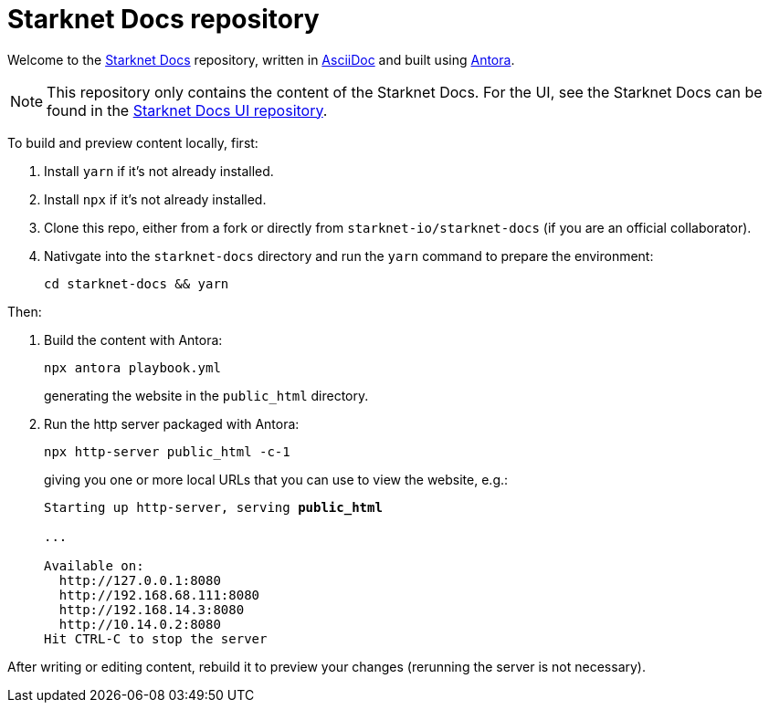 [id="readme"]

= Starknet Docs repository

Welcome to the https://docs.starknet.io[Starknet Docs^] repository, written in https://asciidoc.org/[AsciiDoc^] and built using https://antora.org/[Antora^].

[NOTE]
====
This repository only contains the content of the Starknet Docs. For the UI, see the Starknet Docs can be found in the https://github.com/starknet-io/starknet-docs-ui/tree/main[Starknet Docs UI repository^].
====

To build and preview content locally, first:

. Install `yarn` if it's not already installed.
. Install `npx` if it's not already installed.
. Clone this repo, either from a fork or directly from `starknet-io/starknet-docs` (if you are an official collaborator).
. Nativgate into the `starknet-docs` directory and run the `yarn` command to prepare the environment:
+
----
cd starknet-docs && yarn
----

Then:

. Build the content with Antora:
+
[source,bash]
----
npx antora playbook.yml
----
+
generating the website in the `public_html` directory.

. Run the http server packaged with Antora:
+
[source,bash]
----
npx http-server public_html -c-1
----
+
giving you one or more local URLs that you can use to view the website, e.g.:
+
[source,bash,subs="+quotes,+macros"]
----
Starting up http-server, serving *public_html*

...

Available on:
  \http://127.0.0.1:8080
  \http://192.168.68.111:8080
  \http://192.168.14.3:8080
  \http://10.14.0.2:8080
Hit CTRL-C to stop the server
----

After writing or editing content, rebuild it to preview your changes (rerunning the server is not necessary).
